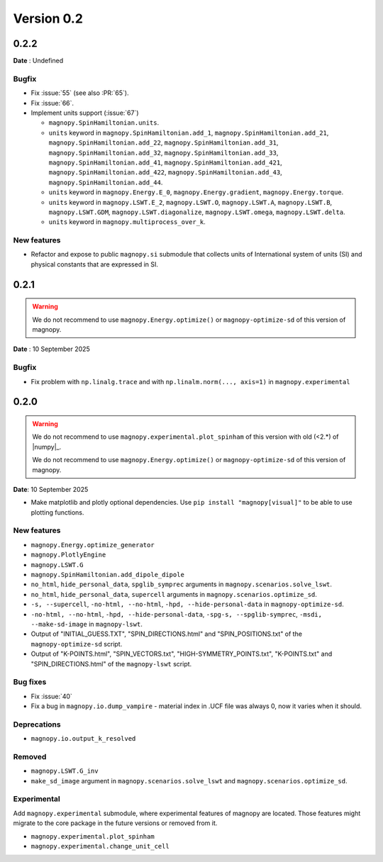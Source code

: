 .. _release-notes_0.2:

***********
Version 0.2
***********

0.2.2
=====

**Date** : Undefined

Bugfix
------

* Fix :issue:`55` (see also :PR:`65`).
* Fix :issue:`66`.
* Implement units support (:issue:`67`)

  * ``magnopy.SpinHamiltonian.units``.
  * ``units`` keyword in ``magnopy.SpinHamiltonian.add_1``,
    ``magnopy.SpinHamiltonian.add_21``, ``magnopy.SpinHamiltonian.add_22``,
    ``magnopy.SpinHamiltonian.add_31``, ``magnopy.SpinHamiltonian.add_32``,
    ``magnopy.SpinHamiltonian.add_33``, ``magnopy.SpinHamiltonian.add_41``,
    ``magnopy.SpinHamiltonian.add_421``, ``magnopy.SpinHamiltonian.add_422``,
    ``magnopy.SpinHamiltonian.add_43``, ``magnopy.SpinHamiltonian.add_44``.
  * ``units`` keyword in ``magnopy.Energy.E_0``, ``magnopy.Energy.gradient``,
    ``magnopy.Energy.torque``.
  * ``units`` keyword in ``magnopy.LSWT.E_2``, ``magnopy.LSWT.O``, ``magnopy.LSWT.A``,
    ``magnopy.LSWT.B``, ``magnopy.LSWT.GDM``, ``magnopy.LSWT.diagonalize``,
    ``magnopy.LSWT.omega``, ``magnopy.LSWT.delta``.
  * ``units`` keyword in ``magnopy.multiprocess_over_k``.

New features
------------

* Refactor and expose to public ``magnopy.si`` submodule that collects units of International
  system of units (SI) and physical constants that are expressed in SI.

0.2.1
=====
.. warning::

    We do not recommend to use ``magnopy.Energy.optimize()`` or ``magnopy-optimize-sd`` of
    this version of magnopy.

**Date** : 10 September 2025

Bugfix
------

* Fix problem with ``np.linalg.trace`` and with ``np.linalm.norm(..., axis=1)`` in
  ``magnopy.experimental``

0.2.0
=====

.. warning::

    We do not recommend to use ``magnopy.experimental.plot_spinham`` of this version with
    old (<2.*) of |numpy|_.

    We do not recommend to use ``magnopy.Energy.optimize()`` or ``magnopy-optimize-sd`` of
    this version of magnopy.

**Date**: 10 September 2025

*   Make matplotlib and plotly optional dependencies. Use ``pip install "magnopy[visual]"``
    to be able to use plotting functions.

New features
------------

* ``magnopy.Energy.optimize_generator``
* ``magnopy.PlotlyEngine``
* ``magnopy.LSWT.G``
* ``magnopy.SpinHamiltonian.add_dipole_dipole``
* ``no_html``, ``hide_personal_data``, ``spglib_symprec`` arguments in
  ``magnopy.scenarios.solve_lswt``.
* ``no_html``, ``hide_personal_data``, ``supercell`` arguments in
  ``magnopy.scenarios.optimize_sd``.
* ``-s, --supercell``, ``-no-html, --no-html``, ``-hpd, --hide-personal-data``
  in ``magnopy-optimize-sd``.
* ``-no-html, --no-html``, ``-hpd, --hide-personal-data``,
  ``-spg-s, --spglib-symprec``, ``-msdi, --make-sd-image`` in ``magnopy-lswt``.
* Output of "INITIAL_GUESS.TXT", "SPIN_DIRECTIONS.html" and "SPIN_POSITIONS.txt"
  of the ``magnopy-optimize-sd`` script.
* Output of "K-POINTS.html", "SPIN_VECTORS.txt", "HIGH-SYMMETRY_POINTS.txt", "K-POINTS.txt"
  and  "SPIN_DIRECTIONS.html" of the ``magnopy-lswt`` script.


Bug fixes
---------

* Fix :issue:`40`
* Fix a bug in ``magnopy.io.dump_vampire`` - material index in .UCF file was always 0,
  now it varies when it should.

Deprecations
------------

* ``magnopy.io.output_k_resolved``

Removed
-------

* ``magnopy.LSWT.G_inv``
* ``make_sd_image`` argument in ``magnopy.scenarios.solve_lswt`` and
  ``magnopy.scenarios.optimize_sd``.

Experimental
------------

Add ``magnopy.experimental`` submodule, where experimental features of magnopy are located.
Those features might migrate to the core package in the future versions or removed from it.

* ``magnopy.experimental.plot_spinham``
* ``magnopy.experimental.change_unit_cell``
